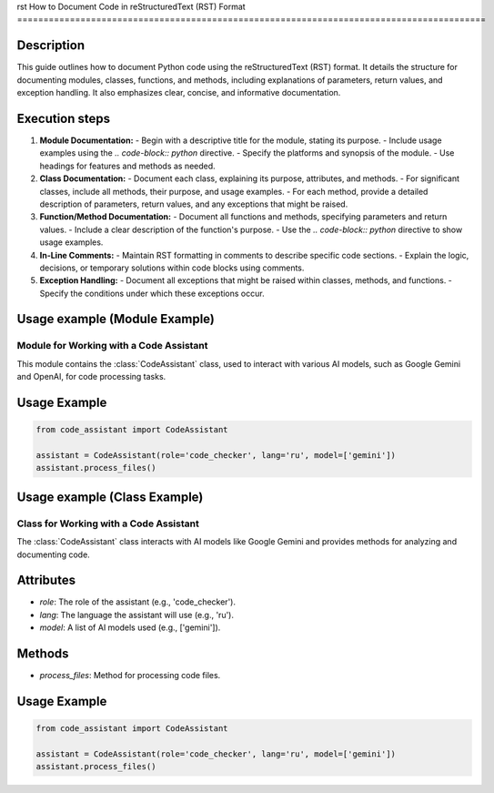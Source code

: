 rst
How to Document Code in reStructuredText (RST) Format
=========================================================================================

Description
-------------------------
This guide outlines how to document Python code using the reStructuredText (RST) format.  It details the structure for documenting modules, classes, functions, and methods, including explanations of parameters, return values, and exception handling.  It also emphasizes clear, concise, and informative documentation.

Execution steps
-------------------------
1. **Module Documentation:**
   - Begin with a descriptive title for the module, stating its purpose.
   - Include usage examples using the `.. code-block:: python` directive.
   - Specify the platforms and synopsis of the module.
   - Use headings for features and methods as needed.

2. **Class Documentation:**
   - Document each class, explaining its purpose, attributes, and methods.
   - For significant classes, include all methods, their purpose, and usage examples.
   - For each method, provide a detailed description of parameters, return values, and any exceptions that might be raised.

3. **Function/Method Documentation:**
   - Document all functions and methods, specifying parameters and return values.
   - Include a clear description of the function's purpose.
   - Use the `.. code-block:: python` directive to show usage examples.

4. **In-Line Comments:**
   - Maintain RST formatting in comments to describe specific code sections.
   - Explain the logic, decisions, or temporary solutions within code blocks using comments.

5. **Exception Handling:**
   - Document all exceptions that might be raised within classes, methods, and functions.
   - Specify the conditions under which these exceptions occur.

Usage example (Module Example)
-------------------------
.. code-block:: rst

Module for Working with a Code Assistant
=========================================================================================

This module contains the :class:`CodeAssistant` class, used to interact with various AI models, such as Google Gemini and OpenAI, for code processing tasks.

Usage Example
--------------------

.. code-block:: python

    from code_assistant import CodeAssistant

    assistant = CodeAssistant(role='code_checker', lang='ru', model=['gemini'])
    assistant.process_files()

Usage example (Class Example)
-------------------------
.. code-block:: rst

Class for Working with a Code Assistant
=========================================================================================

The :class:`CodeAssistant` class interacts with AI models like Google Gemini and provides methods for analyzing and documenting code.

Attributes
----------
- `role`: The role of the assistant (e.g., 'code_checker').
- `lang`: The language the assistant will use (e.g., 'ru').
- `model`: A list of AI models used (e.g., ['gemini']).

Methods
-------
- `process_files`: Method for processing code files.

Usage Example
--------------------

.. code-block:: python

    from code_assistant import CodeAssistant

    assistant = CodeAssistant(role='code_checker', lang='ru', model=['gemini'])
    assistant.process_files()